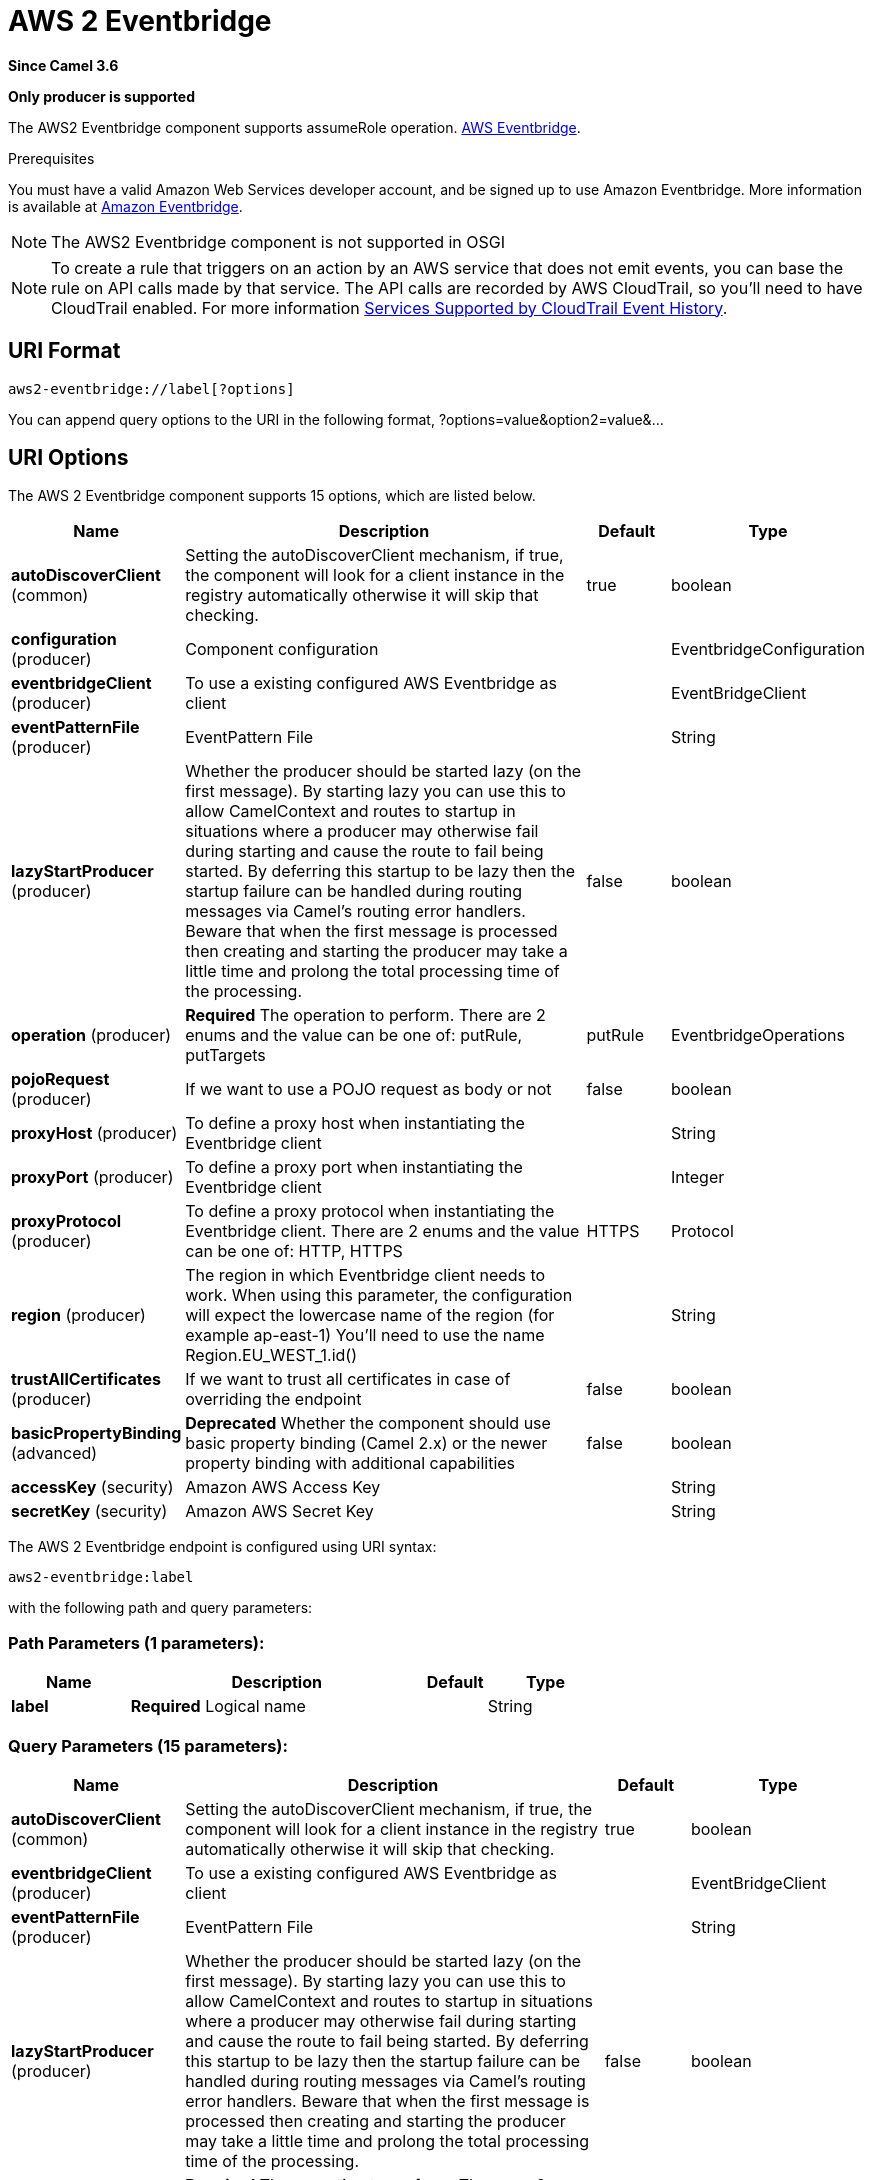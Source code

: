 [[aws2-eventbridge-component]]
= AWS 2 Eventbridge Component
//THIS FILE IS COPIED: EDIT THE SOURCE FILE:
:page-source: components/camel-aws2-eventbridge/src/main/docs/aws2-eventbridge-component.adoc
:docTitle: AWS 2 Eventbridge
:artifactId: camel-aws2-eventbridge
:description: Manage AWS Eventbridge cluster instances using AWS SDK version 2.x.
:since: 3.6
:supportLevel: Preview
:component-header: Only producer is supported
//Manually maintained attributes
:group: AWS 2

*Since Camel {since}*

*{component-header}*

The AWS2 Eventbridge component supports assumeRole operation.
https://aws.amazon.com/eventbridge/[AWS Eventbridge].

Prerequisites

You must have a valid Amazon Web Services developer account, and be
signed up to use Amazon Eventbridge. More information is available at
https://aws.amazon.com/eventbridge/[Amazon Eventbridge].

[NOTE]
====
The AWS2 Eventbridge component is not supported in OSGI
====

[NOTE]
====
To create a rule that triggers on an action by an AWS service that does not emit events, you can base the rule on API calls made by that service. The API calls are recorded by AWS CloudTrail, so you'll need to have CloudTrail enabled. For more information https://docs.aws.amazon.com/awscloudtrail/latest/userguide/view-cloudtrail-events.html[Services Supported by CloudTrail Event History].
====

== URI Format

[source,java]
-------------------------
aws2-eventbridge://label[?options]
-------------------------

You can append query options to the URI in the following format,
?options=value&option2=value&...

== URI Options


// component options: START
The AWS 2 Eventbridge component supports 15 options, which are listed below.



[width="100%",cols="2,5,^1,2",options="header"]
|===
| Name | Description | Default | Type
| *autoDiscoverClient* (common) | Setting the autoDiscoverClient mechanism, if true, the component will look for a client instance in the registry automatically otherwise it will skip that checking. | true | boolean
| *configuration* (producer) | Component configuration |  | EventbridgeConfiguration
| *eventbridgeClient* (producer) | To use a existing configured AWS Eventbridge as client |  | EventBridgeClient
| *eventPatternFile* (producer) | EventPattern File |  | String
| *lazyStartProducer* (producer) | Whether the producer should be started lazy (on the first message). By starting lazy you can use this to allow CamelContext and routes to startup in situations where a producer may otherwise fail during starting and cause the route to fail being started. By deferring this startup to be lazy then the startup failure can be handled during routing messages via Camel's routing error handlers. Beware that when the first message is processed then creating and starting the producer may take a little time and prolong the total processing time of the processing. | false | boolean
| *operation* (producer) | *Required* The operation to perform. There are 2 enums and the value can be one of: putRule, putTargets | putRule | EventbridgeOperations
| *pojoRequest* (producer) | If we want to use a POJO request as body or not | false | boolean
| *proxyHost* (producer) | To define a proxy host when instantiating the Eventbridge client |  | String
| *proxyPort* (producer) | To define a proxy port when instantiating the Eventbridge client |  | Integer
| *proxyProtocol* (producer) | To define a proxy protocol when instantiating the Eventbridge client. There are 2 enums and the value can be one of: HTTP, HTTPS | HTTPS | Protocol
| *region* (producer) | The region in which Eventbridge client needs to work. When using this parameter, the configuration will expect the lowercase name of the region (for example ap-east-1) You'll need to use the name Region.EU_WEST_1.id() |  | String
| *trustAllCertificates* (producer) | If we want to trust all certificates in case of overriding the endpoint | false | boolean
| *basicPropertyBinding* (advanced) | *Deprecated* Whether the component should use basic property binding (Camel 2.x) or the newer property binding with additional capabilities | false | boolean
| *accessKey* (security) | Amazon AWS Access Key |  | String
| *secretKey* (security) | Amazon AWS Secret Key |  | String
|===
// component options: END




// endpoint options: START
The AWS 2 Eventbridge endpoint is configured using URI syntax:

----
aws2-eventbridge:label
----

with the following path and query parameters:

=== Path Parameters (1 parameters):


[width="100%",cols="2,5,^1,2",options="header"]
|===
| Name | Description | Default | Type
| *label* | *Required* Logical name |  | String
|===


=== Query Parameters (15 parameters):


[width="100%",cols="2,5,^1,2",options="header"]
|===
| Name | Description | Default | Type
| *autoDiscoverClient* (common) | Setting the autoDiscoverClient mechanism, if true, the component will look for a client instance in the registry automatically otherwise it will skip that checking. | true | boolean
| *eventbridgeClient* (producer) | To use a existing configured AWS Eventbridge as client |  | EventBridgeClient
| *eventPatternFile* (producer) | EventPattern File |  | String
| *lazyStartProducer* (producer) | Whether the producer should be started lazy (on the first message). By starting lazy you can use this to allow CamelContext and routes to startup in situations where a producer may otherwise fail during starting and cause the route to fail being started. By deferring this startup to be lazy then the startup failure can be handled during routing messages via Camel's routing error handlers. Beware that when the first message is processed then creating and starting the producer may take a little time and prolong the total processing time of the processing. | false | boolean
| *operation* (producer) | *Required* The operation to perform. There are 2 enums and the value can be one of: putRule, putTargets | putRule | EventbridgeOperations
| *pojoRequest* (producer) | If we want to use a POJO request as body or not | false | boolean
| *proxyHost* (producer) | To define a proxy host when instantiating the Eventbridge client |  | String
| *proxyPort* (producer) | To define a proxy port when instantiating the Eventbridge client |  | Integer
| *proxyProtocol* (producer) | To define a proxy protocol when instantiating the Eventbridge client. There are 2 enums and the value can be one of: HTTP, HTTPS | HTTPS | Protocol
| *region* (producer) | The region in which Eventbridge client needs to work. When using this parameter, the configuration will expect the lowercase name of the region (for example ap-east-1) You'll need to use the name Region.EU_WEST_1.id() |  | String
| *trustAllCertificates* (producer) | If we want to trust all certificates in case of overriding the endpoint | false | boolean
| *basicPropertyBinding* (advanced) | Whether the endpoint should use basic property binding (Camel 2.x) or the newer property binding with additional capabilities | false | boolean
| *synchronous* (advanced) | Sets whether synchronous processing should be strictly used, or Camel is allowed to use asynchronous processing (if supported). | false | boolean
| *accessKey* (security) | Amazon AWS Access Key |  | String
| *secretKey* (security) | Amazon AWS Secret Key |  | String
|===
// endpoint options: END

=== AWS2-Eventbridge Producer operations

Camel-AWS2-Eventbridge component provides the following operation on the producer side:

- putRule
- putTargets

- PutRule: this operation create a rule related to an eventbus

[source,java]
--------------------------------------------------------------------------------
  from("direct:putRule").process(new Processor() {
                    
      @Override
      public void process(Exchange exchange) throws Exception {
          exchange.getIn().setHeader(EventbridgeConstants.RULE_NAME, "firstrule");
      }
  })
  .to("aws2-eventbridge://test?operation=putRule&eventPatternFile=file:src/test/resources/eventpattern.json")
  .to("mock:result");
--------------------------------------------------------------------------------

This operation will create a rule named firstrule and it will use a json file for defining the EventPattern.

- PutTargets: this operation will add a target to the rule 

[source,java]
--------------------------------------------------------------------------------
  from("direct:start").process(new Processor() {
                    
      @Override
      public void process(Exchange exchange) throws Exception {
          exchange.getIn().setHeader(EventbridgeConstants.RULE_NAME, "firstrule");
          Target target = Target.builder().id("sqs-queue").arn("arn:aws:sqs:eu-west-1:780410022472:camel-connector-test")
                .build();
          List<Target> targets = new ArrayList<Target>();
          targets.add(target);
          exchange.getIn().setHeader(EventbridgeConstants.TARGETS, targets);
      }
  })
  .to("aws2-eventbridge://test?operation=putTargets")
  .to("mock:result");
--------------------------------------------------------------------------------

This operation will add the target sqs-queue with the arn reported to the targets of the firstrule rule.

== Automatic detection of EventbridgeClient client in registry

The component is capable of detecting the presence of an EventbridgeClient bean into the registry.
If it's the only instance of that type it will be used as client and you won't have to define it as uri parameter, like the example above.
This may be really useful for smarter configuration of the endpoint.

== Dependencies

Maven users will need to add the following dependency to their pom.xml.

*pom.xml*

[source,xml]
---------------------------------------
<dependency>
    <groupId>org.apache.camel</groupId>
    <artifactId>camel-aws2-eventbridge</artifactId>
    <version>${camel-version}</version>
</dependency>
---------------------------------------

where `$\{camel-version}` must be replaced by the actual version of Camel.
